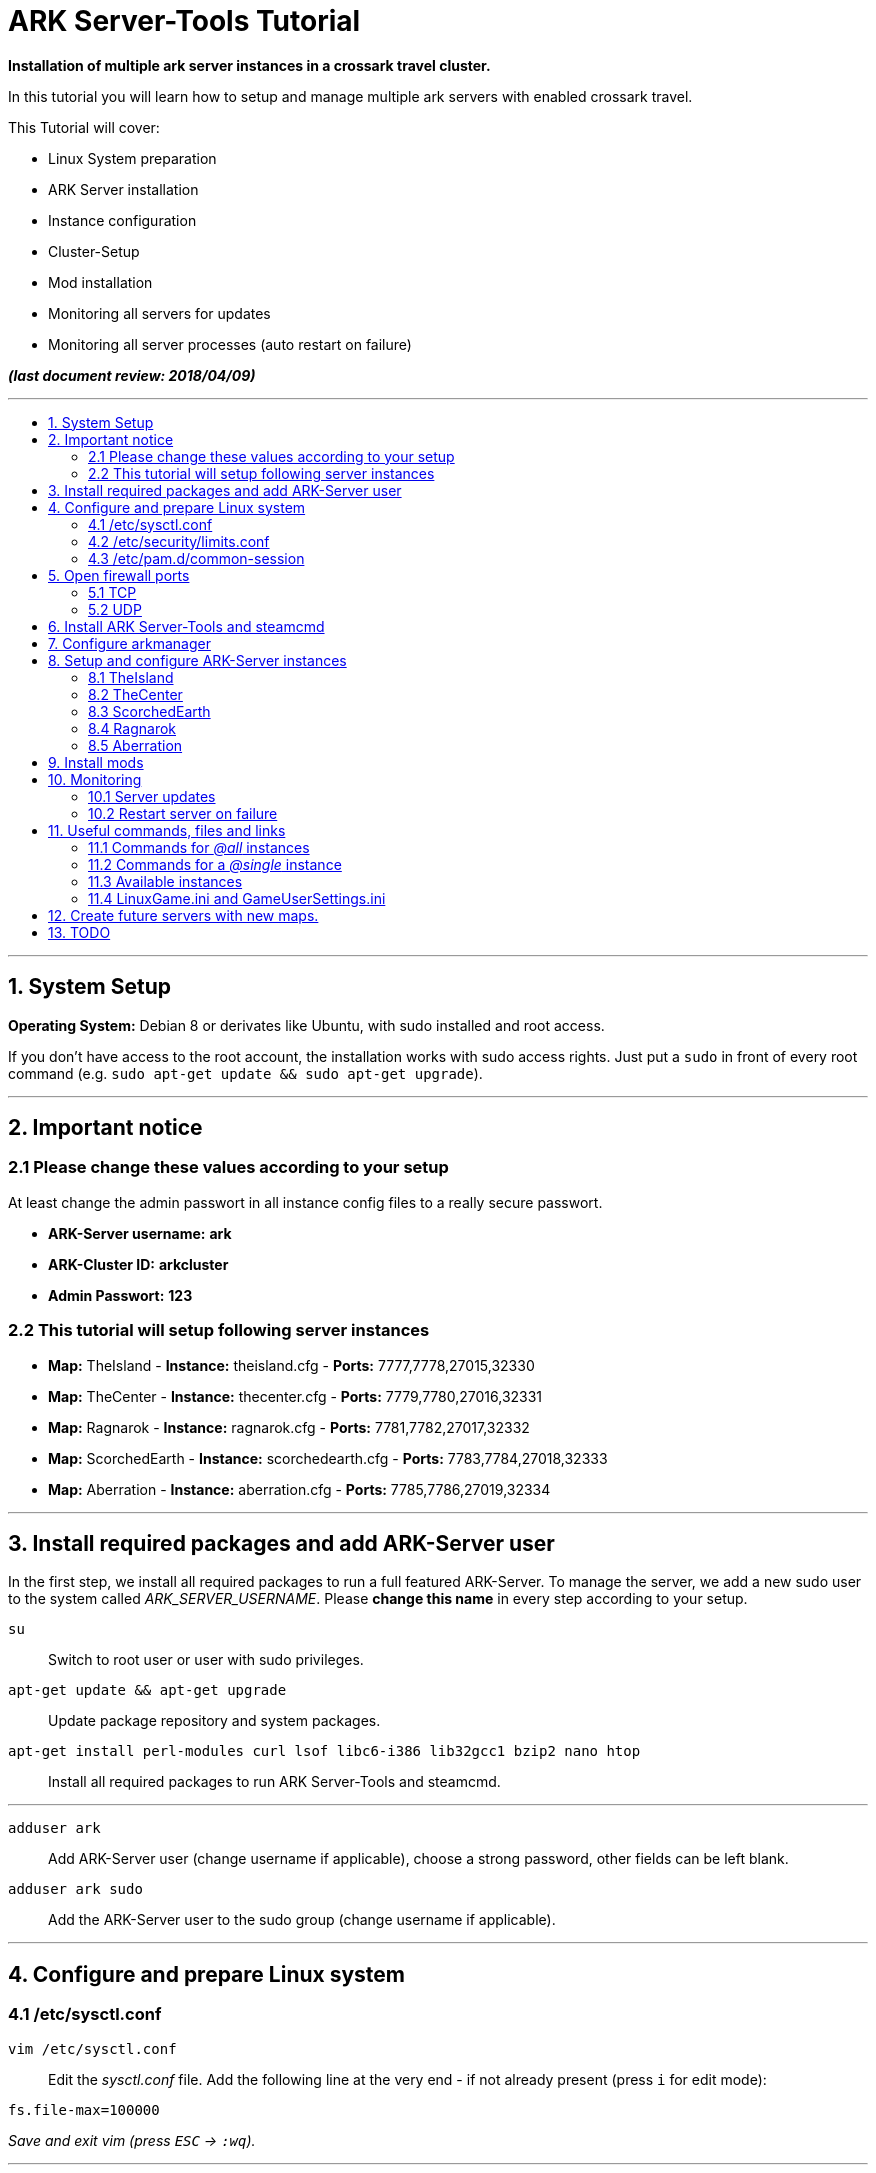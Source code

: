 :toc: macro
:toc-title:
:toclevels: 99

# ARK Server-Tools Tutorial

**Installation of multiple ark server instances in a crossark travel cluster.**

In this tutorial you will learn how to setup and manage multiple ark servers with enabled crossark travel.

This Tutorial will cover:

* Linux System preparation
* ARK Server installation
* Instance configuration
* Cluster-Setup
* Mod installation
* Monitoring all servers for updates
* Monitoring all server processes (auto restart on failure)

**_(last document review: 2018/04/09)_**

---

toc::[]

---

## 1. System Setup ##
**Operating System:** Debian 8 or derivates like Ubuntu, with sudo installed and root access.

If you don't have access to the root account, the installation works with sudo access rights. Just put a `sudo` in front of every root command (e.g. `sudo apt-get update && sudo apt-get upgrade`).

---

## 2. Important notice ##

### 2.1 Please change these values according to your setup ###

At least change the admin passwort in all instance config files to a really secure passwort.

* **ARK-Server username:** [red yellow-background]*ark*
* **ARK-Cluster ID:** [red yellow-background]*arkcluster*
* **Admin Passwort:** [red yellow-background]*123*

### 2.2 This tutorial will setup following server instances ###

* **Map:** TheIsland - **Instance:** theisland.cfg - **Ports:** 7777,7778,27015,32330
* **Map:** TheCenter - **Instance:** thecenter.cfg - **Ports:** 7779,7780,27016,32331
* **Map:** Ragnarok - **Instance:** ragnarok.cfg - **Ports:** 7781,7782,27017,32332
* **Map:** ScorchedEarth - **Instance:** scorchedearth.cfg - **Ports:** 7783,7784,27018,32333
* **Map:** Aberration - **Instance:** aberration.cfg - **Ports:** 7785,7786,27019,32334

---

## 3. Install required packages and add ARK-Server user ##

In the first step, we install all required packages to run a full featured ARK-Server. To manage the server, we add a new sudo user to the system called _ARK_SERVER_USERNAME_. Please **change this name** in every step according to your setup.

`su` :: Switch to root user or user with sudo privileges.
`apt-get update && apt-get upgrade` :: Update package repository and system packages.
`apt-get install perl-modules curl lsof libc6-i386 lib32gcc1 bzip2 nano htop` :: Install all required packages to run ARK Server-Tools and steamcmd.

---

`adduser ark` :: Add ARK-Server user [red yellow-background]#(change username if applicable)#, choose a strong password, other fields can be left blank.
`adduser ark sudo` :: Add the ARK-Server user to the sudo group [red yellow-background]#(change username if applicable)#.

---

## 4. Configure and prepare Linux system ##

### 4.1 /etc/sysctl.conf ###

`vim /etc/sysctl.conf` :: Edit the _sysctl.conf_ file. Add the following line at the very end - if not already present (press `i` for edit mode):
```
fs.file-max=100000
```
_Save and exit vim (press `ESC` &rarr; `:wq`)._

---

### 4.2 /etc/security/limits.conf ###

`vim /etc/security/limits.conf` :: Edit the _limits.conf_ file. Add following line above _# End of file_ - if not already present (press `i` for edit mode):
```
* soft nofile 100000
* hard nofile 100000
```
_Save and exit vim (press `ESC` &rarr; `:wq`)._

---

### 4.3 /etc/pam.d/common-session ###

`vim /etc/pam.d/common-session` :: Edit the _common-session_ file. Add following line above _# end of pam-auth-update config_ - if not already present (press `i` for edit mode):
```
session required pam_limits.so
```
_Save and exit vim (press `ESC` &rarr; `:wq`)._

---

## 5. Open firewall ports ##

Configure _iptables_ system firewall.

### 5.1 TCP ###

`iptables -A INPUT -p tcp -m multiport --dports 7777:7786,27015:27019,32330:32335 -j ACCEPT` :: Configure TCP ports.

### 5.2 UDP ###

`iptables -A INPUT -p udp -m multiport --dports 7777:7786,27015:27019 -j ACCEPT` :: Configure UDP ports.

---

## 6. Install ARK Server-Tools and steamcmd ##

In this step we install the ARK Server-Tools and the steam command line tool steamcmd. Both are required to run and manage our ARK server instances efficiently and to keep all instances up-to-date.

`curl -sL http://git.io/vtf5N | bash -s ark --me` :: Download and install ARK Server-Tools [red yellow-background]#(change username if applicable)#.

`su ark` :: Switch to the ARK-Server user [red yellow-background]#(change username if applicable)#.

`cd` :: Go to home directory.

`mkdir steamcmd` :: Create the steamcmd folder.

`cd steamcmd` :: Go to to steamcmd folder.

`curl -sqL "https://steamcdn-a.akamaihd.net/client/installer/steamcmd_linux.tar.gz" | tar zxvf -` :: Download and extract steamcmd.

`arkmanager install` :: While still in steamcmd directory, install arkmanager.

`cd /home/ark/ARK/` :: Go to ARK-Server user home/ARK directory [red yellow-background]#(change username if applicable)#.

`./SteamCMDInstall.sh` :: Install steamcmd.

---

## 7. Configure arkmanager ##

`sudo vim /etc/arkmanager/arkmanager.cfg` :: Configure arkmanager. Add flags, options and more (press `i` for edit mode):
```
...
# config SteamCMD
steamcmd_user="ark"
...
# config environment
arkbackupdir="/home/ark/ARK-Backups"
arkStagingDir="/home/ark/ARK-Staging"
...
# ARK mods
ark_GameModIds="731604991"
...
```
_Save and exit vim (press `ESC` &rarr; `:wq`)._

These are the most important settings. See full example **https://github.com/cyrexx/ark-server-tools-tutorial/blob/master/arkmanager/arkmanager.cfg[arkmanager.cfg]** file.

---

## 8. Setup and configure ARK-Server instances ##

Create folders to save hard linked references to the serverfiles for all instances (we'll create the hardlinks to the server files in the next step).

`cd` :: Switch to ark server user home directory.
`mkdir ARK-Servers` :: Create folder for all servers - to keep the installation clean and structured.
`mkdir ARK-Servers/TheIsland` :: Create folder for TheIsland ARK Server.
`mkdir ARK-Servers/TheCenter` :: Create folder for TheCenter ARK Server.
`mkdir ARK-Servers/ScorchedEarth` :: Create folder for ScorchedEarth ARK Server.
`mkdir ARK-Servers/Ragarok` :: Create folder for Ragnarok ARK Server.
`mkdir ARK-Servers/Aberration` :: Create folder for Aberration ARK Server.

Create hardlinks to all serverfiles for all instances (to save up disk space).

`cp -al ARK/* ARK-Servers/TheIsland` :: Hardlink TheIsland serverfiles.
`cp -al ARK/* ARK-Servers/TheCenter` :: Hardlink TheCenter serverfiles.
`cp -al ARK/* ARK-Servers/ScorchedEarth` :: Hardlink ScorchedEarth serverfiles.
`cp -al ARK/* ARK-Servers/Ragnarok` :: Hardlink Ragnarok serverfiles.
`cp -al ARK/* ARK-Servers/Aberration` :: Hardlink Aberration serverfiles.

`rm -r ARK/` :: Remove no longer required server files.

Remove old files and create new SavedArks folders.

`rm -r ARK-Servers/TheIsland/ShooterGame/Save/SavedArks/*` :: Remove the old SavedArks folder.
`mkdir ARK-Servers/TheIsland/ShooterGame/Save/SavedArks/TheIsland` :: Create the new SavedArks folder.
`rm -r ARK-Servers/TheCenter/ShooterGame/Save/SavedArks/*` :: Remove the old SavedArks folder.
`mkdir ARK-Servers/TheCenter/ShooterGame/Save/SavedArks/TheCenter` :: Create the new SavedArks folder.
`rm -r ARK-Servers/ScorchedEarth/ShooterGame/Save/SavedArks/*` :: Remove the old SavedArks folder.
`mkdir ARK-Servers/ScorchedEarth/ShooterGame/Save/SavedArks/ScorchedEarth` :: Create the new SavedArks folder.
`rm -r ARK-Servers/Ragnarok/ShooterGame/Save/SavedArks/*` :: Remove the old SavedArks folder.
`mkdir ARK-Servers/Ragnarok/ShooterGame/Save/SavedArks/Ragnarok` :: Create the new SavedArks folder.
`rm -r ARK-Servers/Aberration/ShooterGame/Save/SavedArks/*` :: Remove the old SavedArks folder.
`mkdir ARK-Servers/Aberration/ShooterGame/Save/SavedArks/Aberration` :: Create the new SavedArks folder.

Create ARK Server backups folder.

`mkdir ARK-Backups` :: Create the backup folder.
`mkdir ARK-Backups/TheIsland` :: Create TheIsland backup folder.
`mkdir ARK-Backups/TheCenter` :: Create TheCenter backup folder.
`mkdir ARK-Backups/ScorchedEarth` :: Create ScorchedEarth backup folder.
`mkdir ARK-Backups/Ragnarok` :: Create Ragnarok backup folder.
`mkdir ARK-Backups/Aberration` :: Create Aberration backup folder.

Create ARK staging and cluster folder.

`mkdir ARK-Staging` :: Create the staging folder.
`mkdir ARK-Cluster` :: Create the cluster folder.
`mkdir ARK-Cluster/clusterdata` :: Create the clusterdata folder.

### 8.1 TheIsland
`cd /etc/arkmanager/instances/` :: Switch to arkmanager instances folder.
`sudo cp main.cfg theisland.cfg` :: Copy `main.cfg` (with default settings) to theisland instance.
`sudo vim theisland.cfg` :: Edit theisland instance config. Customize flags, options and more (press `i` for edit mode):
```
<<file: /etc/arkmanager/instances/theisland.cfg>>

# config environment
arkserverroot="/home/ark/ARK-Servers/TheIsland"
...
# ARK server options
serverMap="TheIsland" 
arkbackupdir="/home/ark/ARK-Backups/TheIsland"
ark_RCONPort="32330"
ark_SessionName="ARK Server - TheIsland"
ark_Port="7778"
ark_QueryPort="27015"
ark_ServerPassword="123"
ark_ServerAdminPassword="123"
ark_MaxPlayers="50"
ark_AltSaveDirectoryName="SavedArks/TheIsland"
...
# ark cluster settings
arkopt_clusterid=arkcluster
arkopt_ClusterDirOverride=/home/ark/ARK-Cluster/clusterdata
...
```
_Save and exit vim (press `ESC` &rarr; `:wq`)._

These are the most important settings. See full example **https://github.com/cyrexx/ark-server-tools-tutorial/blob/master/arkmanager/instances/theisland.cfg[theisland.cfg]** file.

If you finished configuring the first instance (e.g. theisland), continue to copy the instance.cfg file for all other instances.

### 8.2 TheCenter

`sudo cp theisland.cfg thecenter.cfg` :: Copy `theisland.cfg` (with custom settings) to thecenter instance.
`sudo vim thecenter.cfg` :: Edit thecenter instance config (I removed the server passwort for this instance). Customize all required options for this instance (press `i` for edit mode):

```
<<file: /etc/arkmanager/instances/thecenter.cfg>>

# config environment
arkserverroot="/home/ark/ARK-Servers/TheCenter"
...
# ARK server options
serverMap="TheCenter"
arkbackupdir="/home/ark/ARK-Backups/TheCenter"
...
ark_RCONPort="32331"
ark_SessionName="ARK Server - TheCenter"
ark_Port="7780"
ark_QueryPort="27016"
ark_ServerPassword=""
ark_AltSaveDirectoryName="SavedArks/TheCenter"
```

These are the most important settings. See full example **https://github.com/cyrexx/ark-server-tools-tutorial/blob/master/arkmanager/instances/thecenter.cfg[thecenter.cfg]** file.

### 8.3 ScorchedEarth

`sudo cp thecenter.cfg scorchedearth.cfg` :: Copy `thecenter.cfg` (with custom settings - no server passwort required) to scorchedearth instance.
`sudo vim scorchedearth.cfg` :: Edit scorchedearth instance config.

```
<<file: /etc/arkmanager/instances/scorchedearth.cfg>>

# config environment
arkserverroot="/home/ark/ARK-Servers/ScorchedEarth"
...
# ARK server options
serverMap="ScorchedEarth_P"
arkbackupdir="/home/ark/ARK-Backups/ScorchedEarth"
...
ark_RCONPort="32333"
ark_SessionName="ARK Server - ScorchedEarth"
ark_Port="7784"
ark_QueryPort="27018"
ark_ServerPassword=""
ark_AltSaveDirectoryName="SavedArks/ScorchedEarth"
```

These are the most important settings. See full example **https://github.com/cyrexx/ark-server-tools-tutorial/blob/master/arkmanager/instances/scorchedearth.cfg[scorchedearth.cfg]** file.

### 8.4 Ragnarok

`sudo cp thecenter.cfg ragnarok.cfg` :: Copy `thecenter.cfg` (with custom settings - no server passwort required) to ragnarok instance.
`sudo vim ragnarok.cfg` :: Edit ragnarok instance config.

```
<<file: /etc/arkmanager/instances/ragnarok.cfg>>

# config environment
arkserverroot="/home/ark/ARK-Servers/Ragnarok"
...
# ARK server options
serverMap="ScorchedEarth_P"
arkbackupdir="/home/ark/ARK-Backups/Ragnarok"
...
ark_RCONPort="32332"
ark_SessionName="ARK Server - Ragnarok"
ark_Port="7782"
ark_QueryPort="27017"
ark_ServerPassword=""
ark_AltSaveDirectoryName="SavedArks/Ragnarok"
```

These are the most important settings. See full example **https://github.com/cyrexx/ark-server-tools-tutorial/blob/master/arkmanager/instances/ragnarok.cfg[ragnarok.cfg]** file.

### 8.5 Aberration

`sudo cp thecenter.cfg aberration.cfg` :: Copy `thecenter.cfg` (with custom settings - no server passwort required) to aberration instance.
`sudo vim aberration.cfg` :: Edit aberration instance config.

```
<<file: /etc/arkmanager/instances/aberration.cfg>>

# config environment
arkserverroot="/home/ark/ARK-Servers/Aberration"
...
# ARK server options
serverMap="Aberration_P"
arkbackupdir="/home/ark/ARK-Backups/Aberration"
...
ark_RCONPort="32334"
ark_SessionName="ARK Server - Aberration"
ark_Port="7786"
ark_QueryPort="27019"
ark_ServerPassword=""
ark_AltSaveDirectoryName="SavedArks/Aberration"
```

These are the most important settings. See full example **https://github.com/cyrexx/ark-server-tools-tutorial/blob/master/arkmanager/instances/aberration.cfg[aberration.cfg]** file.

---

## 9. Install mods ##

Set the Mod Ids in the _arkmanager.cfg_ and run the _installmods_ command.

`arkmanager stop @all` :: Stop all instances to install Mods.
`vim /etc/arkmanager/arkmanager.cfg` :: Adjust the config file and change following content, specify additional mods by Mod Id separated by commas:
```
ark_GameModIds="731604991" 
```
`arkmanager installmods @all` :: Install the Mod(s) via arkmanager.
`arkmanager update --update-mods` :: Update Mod(s)
`arkmanager start @all` :: Start all instances.

---

## 10. Monitoring

### 10.1 Server updates

Monitoring all servers for updates. Create a cronjob to check for updates every hour.

`arkmanager install-cronjob --hourly update @all --saveworld --warn --update-mods` :: Install the arkmanager cronjob.

`crontab -e` :: Show all cronjobs for ark and check if ark update cronjob added successfully.

The command (`crontab -l`) should display:
```
0 * * * * /usr/local/bin/arkmanager --cronjob update @all  --saveworld --warn --update-mods --args  -- >/dev/null 2>&1
```

---

### 10.2 Restart server on failure

Monitoring all server processes and restart on failure.

`cd` :: Go to ARK-Server user home directory.

`whereis arkmanager` :: Check if arkmanager is in `/usr/local/bin`, if not, adjust the path to arkmanager in the script (next step).

`vim ark-watchdog` :: Create the shell script (Note: do not use file extensions like .sh, because it's Debian policy to have scripts in packages that will be placed in one of the bin folders to not have extensions). Enter following script:

```
#!/bin/bash

if [ ! `pgrep -f Port=7777` ] ; then
/usr/local/bin/arkmanager restart @theisland
fi
if [ ! `pgrep -f Port=7779` ] ; then
/usr/local/bin/arkmanager restart @thecenter
fi
if [ ! `pgrep -f Port=7781` ] ; then
/usr/local/bin/arkmanager restart @ragnarok
fi
if [ ! `pgrep -f Port=7783` ] ; then
/usr/local/bin/arkmanager restart @scorchedearth
fi
if [ ! `pgrep -f Port=7785` ] ; then
/usr/local/bin/arkmanager restart @aberration
fi
```
_Save and exit vim (press `ESC` &rarr; `:wq`)._

The script checks if the specified regular expression (e.g. Port=7777) matches with parts of the command line argument of a running process. If no process command line argument matches the given text, it will restart the affected server instance. You can change the regular expression (regex) to use server names or any other server unique text from the command line argument. E.g. `pgrep -f TheIsland` or `pgrep -f "ShooterGameServer TheCenter"`. But because it is pretty unlikely to have a second process with the same port-text in the process name or arguments, I like to use to the Port number of the server to check if a particular process is running.

`ps axuwww` :: Show full command the server was started with. The desired output looks like (example):

```
...
/home/ark/ARK-Servers/TheIsland/ShooterGame/Binaries/Linux/ShooterGameServer TheIsland?RCONEnabled=True?RCONPort=32330?SessionName=ARK Server - TheIsland?Port=7777?QueryPort=27015?ServerPassword=123?ServerAdminPassword=123?MaxPlayers=50?AltSaveDirectoryName=SavedArks/TheIsland?DifficultyOffset=1.000000?HarvestAmountMultiplier=1.2?ServerPVE=False?AllowFlyingStaminaRecovery=True?bRawSockets?AllowAnyoneBabyImprintCuddle=True?DisableWeatherFog=True?GameModIds=731604991?listen -clusterid=pvearkcluster -ClusterDirOverride=/home/ark/ARK-Cluster/clusterdata -NoTransferFromFiltering -noantispeedhack
...
```

`chmod u+x ark-watchdog` :: Make the script executable.

`sudo ln -s /home/ark/ark-watchdog /usr/bin/` :: Link watchdog script to the bin folder [red yellow-background]#(change username if applicable)#.

`crontab -l | { cat; echo "*/10 * * * * /home/ark/ark-watchdog"; } | crontab -` :: Add watchdog cron job and check servers every 10 minutes [red yellow-background]#(change username if applicable)#. Check out https://crontab.guru/, if you want to change the interval.

`crontab -e` :: Show all cronjobs for ark and check if ark update cronjob added successfully.

The command (`crontab -l`) should now display:
```
0 * * * * /usr/local/bin/arkmanager --cronjob update @all  --saveworld --warn --update-mods --args  -- >/dev/null 2>&1
*/10 * * * * /home/ark/ark-watchdog
```

---

**DONE & HAVE FUN**

---

## 11. Useful commands, files and links ##

### 11.1 Commands for _@all_ instances ###

`arkmanager start @all` :: Start all instances.
`arkmanager stop @all` :: Stop all instances.
`arkmanager restart @all` :: ReStart all instances.
`arkmanager update @all` :: Check all instances for updates and install updates if available.
`arkmanager status @all` :: Check the online status of all instances.

### 11.2 Commands for a _@single_ instance ###

`arkmanager start @theisland` :: Start the specified instance.
`arkmanager stop @theisland` :: Stop the specified instance.
`arkmanager restart @theisland` :: Restart the specified instance.
`arkmanager update @theisland` :: Check the specified instance for updates and install updates if available.
`arkmanager status @theisland` :: Check the online status of the specified instance.

### 11.3 Available instances ###

* @theisland
* @thecenter
* @ragnarok
* @scorchedearth
* @aberration

### 11.4 LinuxGame.ini and GameUserSettings.ini ###

This is the location of the two most important ARK-Server files, _LinuxGame.ini_ (often reffered to as Game.ini) and _GameUserSettings.ini_ (often reffered to as GUS.ini).

`vim /home/ark/ARK-Servers/TheIsland/ShooterGame/Config/Linux/LinuxGame.ini` :: Path to (edit) _LinuxGame.ini_ [red yellow-background]#(change username if applicable)#.
`vim /home/ark/ARK-Servers/TheIsland/ShooterGame/Saved/Config/LinuxServer/GameUserSettings.ini` :: Path to (edit) _GameUserSettings.ini_ [red yellow-background]#(change username if applicable)#.

---

## 12. Create future servers with new maps.

`su ark` :: Switch to ARK-Server user [red yellow-background]#(change username if applicable)#.
`cd` :: Switch to ARK-Server user home directory.
`mkdir ARK-Servers/NewServer` :: Create the new server folder.
`cp -al ARK-Servers/TheIsland/* ARK-Servers/NewServer/` :: Copy the server files.
`mkdir ARK-Backups/NewServer` :: Create the new backup folder.
`mkdir ARK-Servers/NewServer/ShooterGame/Save/SavedArks/NewServer` :: Create the new SavedArks folder.
`rm -r ARK-Servers/NewServer/ShooterGame/Save/SavedArks/TheIsland` :: Remove the old SavedArks folder.

`cd /etc/arkmanager/instances/` :: Switch to arkmanager instances folder.
`cp /etc/arkmanager/instances/theisland.cfg /etc/arkmanager/instances/newserver.cfg` :: Create a new instance.
`vim /etc/arkmanager/instances/newserver.cfg` :: Edit instance options.

What to change?

```
arkserverroot="/home/ark/ARK-Servers/NewServer" # Ark server root.
serverMap="NewMap"                              # The new map.
arkbackupdir="/home/ark/ARK-Backups/NewServer"  # Set backup directory.
ark_RCONPort="32335"                            # Set to an unused port number.
ark_SessionName="ARK Server - NewServer"        # Set ARK session name.
ark_Port="7788"                                 # Set to an unused port number.
ark_QueryPort="27020"                           # Set to an unused port number.
ark_AltSaveDirectoryName="SavedArks/NewServer"  # Set the new save directory.
ark_ServerAdminPassword="newserverpassword"     # Set admin passwort.
```

`arkmanager start @newserver` :: Start the new server.

The new server will automatically join the existing cluster.

---

## 13. TODO ##

- [x] Add tutorial README.adoc
- [ ] Add config files and demo configs
- [ ] Test tutorial with sudo access rights
- [ ] Add more text to headlines
- [ ] Add links to sources and wikis
- [ ] Collect feedback
- [ ] Add steps to create config files for all instances with demo config options
